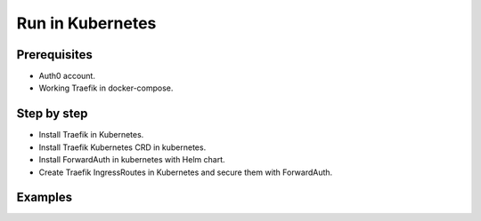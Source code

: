 Run in Kubernetes
=================

.. seealso:: K8s documentation https://www.kubernetes.io

Prerequisites
--------------
- Auth0 account.
- Working Traefik in docker-compose.

Step by step
------------

- Install Traefik in Kubernetes.
- Install Traefik Kubernetes CRD in kubernetes.
- Install ForwardAuth in kubernetes with Helm chart.
- Create Traefik IngressRoutes in Kubernetes and secure them with ForwardAuth.

Examples
--------

